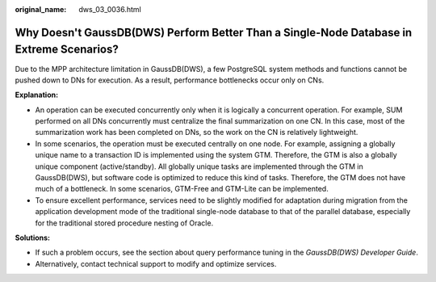 :original_name: dws_03_0036.html

.. _dws_03_0036:

Why Doesn't GaussDB(DWS) Perform Better Than a Single-Node Database in Extreme Scenarios?
=========================================================================================

Due to the MPP architecture limitation in GaussDB(DWS), a few PostgreSQL system methods and functions cannot be pushed down to DNs for execution. As a result, performance bottlenecks occur only on CNs.

**Explanation:**

-  An operation can be executed concurrently only when it is logically a concurrent operation. For example, SUM performed on all DNs concurrently must centralize the final summarization on one CN. In this case, most of the summarization work has been completed on DNs, so the work on the CN is relatively lightweight.
-  In some scenarios, the operation must be executed centrally on one node. For example, assigning a globally unique name to a transaction ID is implemented using the system GTM. Therefore, the GTM is also a globally unique component (active/standby). All globally unique tasks are implemented through the GTM in GaussDB(DWS), but software code is optimized to reduce this kind of tasks. Therefore, the GTM does not have much of a bottleneck. In some scenarios, GTM-Free and GTM-Lite can be implemented.
-  To ensure excellent performance, services need to be slightly modified for adaptation during migration from the application development mode of the traditional single-node database to that of the parallel database, especially for the traditional stored procedure nesting of Oracle.

**Solutions:**

-  If such a problem occurs, see the section about query performance tuning in the *GaussDB(DWS) Developer Guide*.
-  Alternatively, contact technical support to modify and optimize services.
